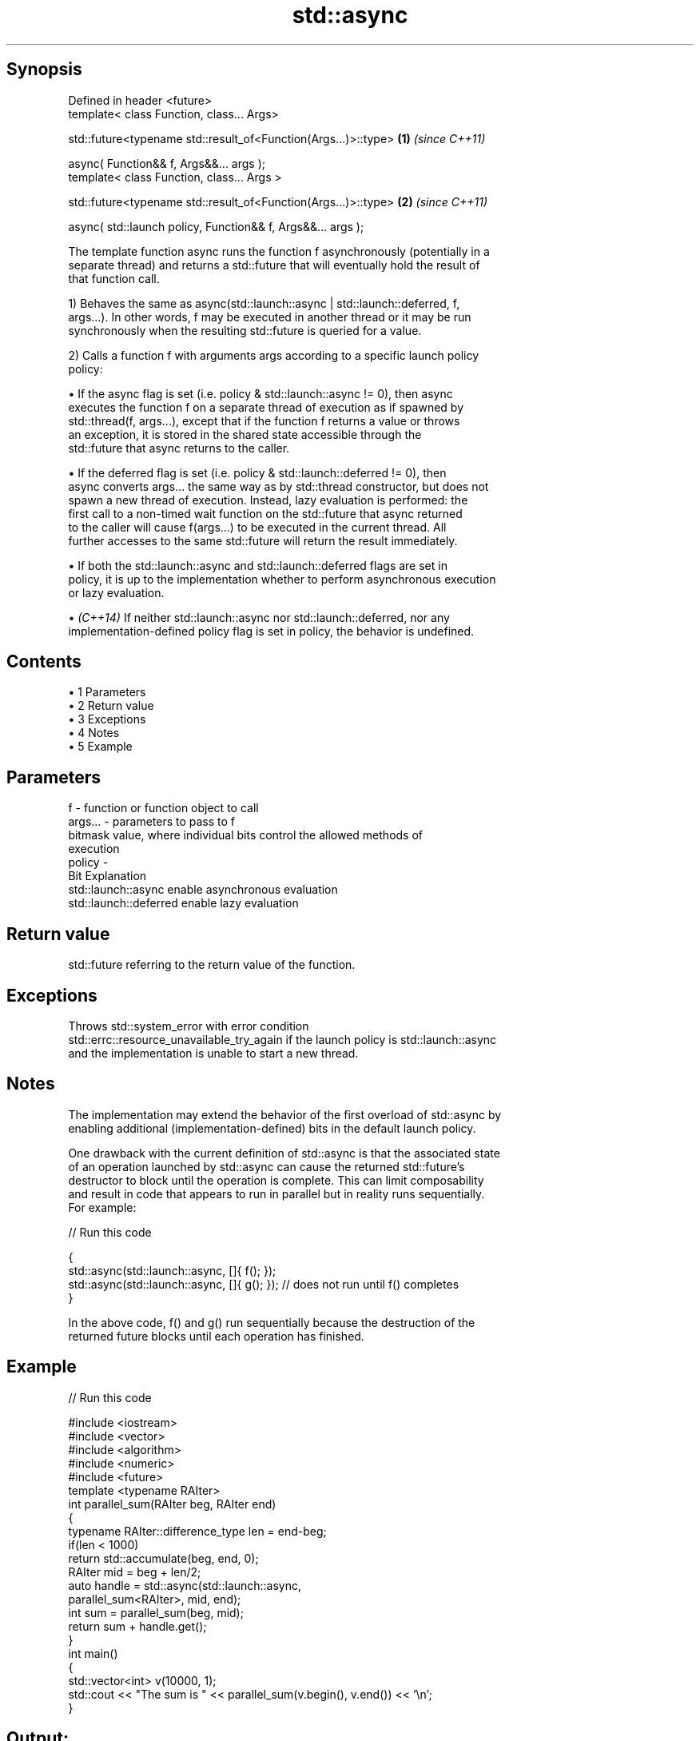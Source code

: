 .TH std::async 3 "Apr 19 2014" "1.0.0" "C++ Standard Libary"
.SH Synopsis
   Defined in header <future>
   template< class Function, class... Args>

   std::future<typename std::result_of<Function(Args...)>::type>  \fB(1)\fP \fI(since C++11)\fP

       async( Function&& f, Args&&... args );
   template< class Function, class... Args >

   std::future<typename std::result_of<Function(Args...)>::type>  \fB(2)\fP \fI(since C++11)\fP

       async( std::launch policy, Function&& f, Args&&... args );

   The template function async runs the function f asynchronously (potentially in a
   separate thread) and returns a std::future that will eventually hold the result of
   that function call.

   1) Behaves the same as async(std::launch::async | std::launch::deferred, f,
   args...). In other words, f may be executed in another thread or it may be run
   synchronously when the resulting std::future is queried for a value.

   2) Calls a function f with arguments args according to a specific launch policy
   policy:

     • If the async flag is set (i.e. policy & std::launch::async != 0), then async
       executes the function f on a separate thread of execution as if spawned by
       std::thread(f, args...), except that if the function f returns a value or throws
       an exception, it is stored in the shared state accessible through the
       std::future that async returns to the caller.

     • If the deferred flag is set (i.e. policy & std::launch::deferred != 0), then
       async converts args... the same way as by std::thread constructor, but does not
       spawn a new thread of execution. Instead, lazy evaluation is performed: the
       first call to a non-timed wait function on the std::future that async returned
       to the caller will cause f(args...) to be executed in the current thread. All
       further accesses to the same std::future will return the result immediately.

     • If both the std::launch::async and std::launch::deferred flags are set in
       policy, it is up to the implementation whether to perform asynchronous execution
       or lazy evaluation.

     • \fI(C++14)\fP If neither std::launch::async nor std::launch::deferred, nor any
       implementation-defined policy flag is set in policy, the behavior is undefined.

.SH Contents

     • 1 Parameters
     • 2 Return value
     • 3 Exceptions
     • 4 Notes
     • 5 Example

.SH Parameters

   f       - function or function object to call
   args... - parameters to pass to f
             bitmask value, where individual bits control the allowed methods of
             execution
   policy  -
             Bit                   Explanation
             std::launch::async    enable asynchronous evaluation
             std::launch::deferred enable lazy evaluation

.SH Return value

   std::future referring to the return value of the function.

.SH Exceptions

   Throws std::system_error with error condition
   std::errc::resource_unavailable_try_again if the launch policy is std::launch::async
   and the implementation is unable to start a new thread.

.SH Notes

   The implementation may extend the behavior of the first overload of std::async by
   enabling additional (implementation-defined) bits in the default launch policy.

   One drawback with the current definition of std::async is that the associated state
   of an operation launched by std::async can cause the returned std::future's
   destructor to block until the operation is complete. This can limit composability
   and result in code that appears to run in parallel but in reality runs sequentially.
   For example:

   
// Run this code

 {
     std::async(std::launch::async, []{ f(); });
     std::async(std::launch::async, []{ g(); });  // does not run until f() completes
 }

   In the above code, f() and g() run sequentially because the destruction of the
   returned future blocks until each operation has finished.

.SH Example

   
// Run this code

 #include <iostream>
 #include <vector>
 #include <algorithm>
 #include <numeric>
 #include <future>
  
 template <typename RAIter>
 int parallel_sum(RAIter beg, RAIter end)
 {
     typename RAIter::difference_type len = end-beg;
     if(len < 1000)
         return std::accumulate(beg, end, 0);
  
     RAIter mid = beg + len/2;
     auto handle = std::async(std::launch::async,
                               parallel_sum<RAIter>, mid, end);
     int sum = parallel_sum(beg, mid);
     return sum + handle.get();
 }
  
 int main()
 {
     std::vector<int> v(10000, 1);
     std::cout << "The sum is " << parallel_sum(v.begin(), v.end()) << '\\n';
 }

.SH Output:

 The sum is 10000
